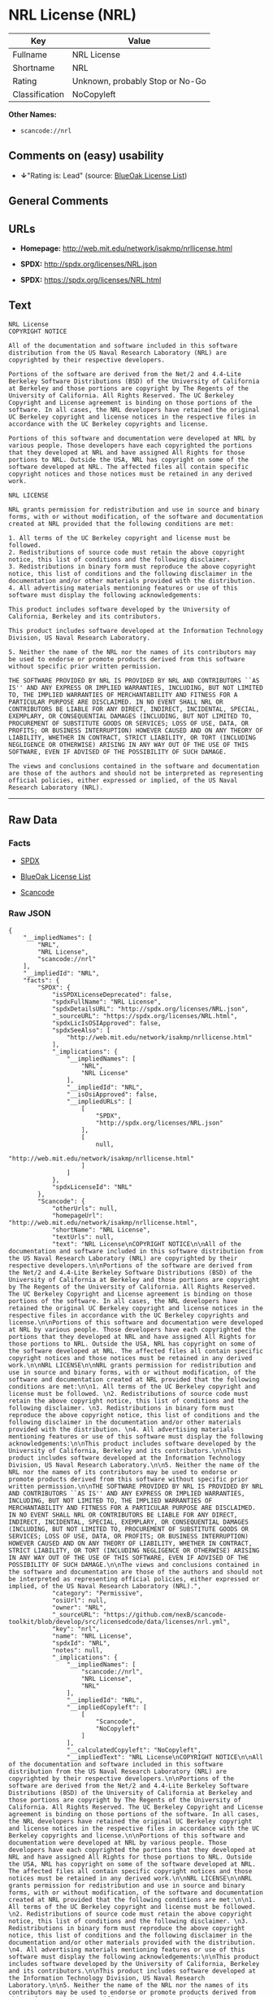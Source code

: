* NRL License (NRL)

| Key              | Value                             |
|------------------+-----------------------------------|
| Fullname         | NRL License                       |
| Shortname        | NRL                               |
| Rating           | Unknown, probably Stop or No-Go   |
| Classification   | NoCopyleft                        |

*Other Names:*

- =scancode://nrl=

** Comments on (easy) usability

- *↓*"Rating is: Lead" (source:
  [[https://blueoakcouncil.org/list][BlueOak License List]])

** General Comments

** URLs

- *Homepage:* http://web.mit.edu/network/isakmp/nrllicense.html

- *SPDX:* http://spdx.org/licenses/NRL.json

- *SPDX:* https://spdx.org/licenses/NRL.html

** Text

#+BEGIN_EXAMPLE
  NRL License
  COPYRIGHT NOTICE

  All of the documentation and software included in this software distribution from the US Naval Research Laboratory (NRL) are copyrighted by their respective developers.

  Portions of the software are derived from the Net/2 and 4.4-Lite Berkeley Software Distributions (BSD) of the University of California at Berkeley and those portions are copyright by The Regents of the University of California. All Rights Reserved. The UC Berkeley Copyright and License agreement is binding on those portions of the software. In all cases, the NRL developers have retained the original UC Berkeley copyright and license notices in the respective files in accordance with the UC Berkeley copyrights and license.

  Portions of this software and documentation were developed at NRL by various people. Those developers have each copyrighted the portions that they developed at NRL and have assigned All Rights for those portions to NRL. Outside the USA, NRL has copyright on some of the software developed at NRL. The affected files all contain specific copyright notices and those notices must be retained in any derived work.

  NRL LICENSE

  NRL grants permission for redistribution and use in source and binary forms, with or without modification, of the software and documentation created at NRL provided that the following conditions are met:

  1. All terms of the UC Berkeley copyright and license must be followed. 
  2. Redistributions of source code must retain the above copyright notice, this list of conditions and the following disclaimer. 
  3. Redistributions in binary form must reproduce the above copyright notice, this list of conditions and the following disclaimer in the documentation and/or other materials provided with the distribution. 
  4. All advertising materials mentioning features or use of this software must display the following acknowledgements:

  This product includes software developed by the University of California, Berkeley and its contributors.

  This product includes software developed at the Information Technology Division, US Naval Research Laboratory.

  5. Neither the name of the NRL nor the names of its contributors may be used to endorse or promote products derived from this software without specific prior written permission.

  THE SOFTWARE PROVIDED BY NRL IS PROVIDED BY NRL AND CONTRIBUTORS ``AS IS'' AND ANY EXPRESS OR IMPLIED WARRANTIES, INCLUDING, BUT NOT LIMITED TO, THE IMPLIED WARRANTIES OF MERCHANTABILITY AND FITNESS FOR A PARTICULAR PURPOSE ARE DISCLAIMED. IN NO EVENT SHALL NRL OR CONTRIBUTORS BE LIABLE FOR ANY DIRECT, INDIRECT, INCIDENTAL, SPECIAL, EXEMPLARY, OR CONSEQUENTIAL DAMAGES (INCLUDING, BUT NOT LIMITED TO, PROCUREMENT OF SUBSTITUTE GOODS OR SERVICES; LOSS OF USE, DATA, OR PROFITS; OR BUSINESS INTERRUPTION) HOWEVER CAUSED AND ON ANY THEORY OF LIABILITY, WHETHER IN CONTRACT, STRICT LIABILITY, OR TORT (INCLUDING NEGLIGENCE OR OTHERWISE) ARISING IN ANY WAY OUT OF THE USE OF THIS SOFTWARE, EVEN IF ADVISED OF THE POSSIBILITY OF SUCH DAMAGE.

  The views and conclusions contained in the software and documentation are those of the authors and should not be interpreted as representing official policies, either expressed or implied, of the US Naval Research Laboratory (NRL).
#+END_EXAMPLE

--------------

** Raw Data

*** Facts

- [[https://spdx.org/licenses/NRL.html][SPDX]]

- [[https://blueoakcouncil.org/list][BlueOak License List]]

- [[https://github.com/nexB/scancode-toolkit/blob/develop/src/licensedcode/data/licenses/nrl.yml][Scancode]]

*** Raw JSON

#+BEGIN_EXAMPLE
  {
      "__impliedNames": [
          "NRL",
          "NRL License",
          "scancode://nrl"
      ],
      "__impliedId": "NRL",
      "facts": {
          "SPDX": {
              "isSPDXLicenseDeprecated": false,
              "spdxFullName": "NRL License",
              "spdxDetailsURL": "http://spdx.org/licenses/NRL.json",
              "_sourceURL": "https://spdx.org/licenses/NRL.html",
              "spdxLicIsOSIApproved": false,
              "spdxSeeAlso": [
                  "http://web.mit.edu/network/isakmp/nrllicense.html"
              ],
              "_implications": {
                  "__impliedNames": [
                      "NRL",
                      "NRL License"
                  ],
                  "__impliedId": "NRL",
                  "__isOsiApproved": false,
                  "__impliedURLs": [
                      [
                          "SPDX",
                          "http://spdx.org/licenses/NRL.json"
                      ],
                      [
                          null,
                          "http://web.mit.edu/network/isakmp/nrllicense.html"
                      ]
                  ]
              },
              "spdxLicenseId": "NRL"
          },
          "Scancode": {
              "otherUrls": null,
              "homepageUrl": "http://web.mit.edu/network/isakmp/nrllicense.html",
              "shortName": "NRL License",
              "textUrls": null,
              "text": "NRL License\nCOPYRIGHT NOTICE\n\nAll of the documentation and software included in this software distribution from the US Naval Research Laboratory (NRL) are copyrighted by their respective developers.\n\nPortions of the software are derived from the Net/2 and 4.4-Lite Berkeley Software Distributions (BSD) of the University of California at Berkeley and those portions are copyright by The Regents of the University of California. All Rights Reserved. The UC Berkeley Copyright and License agreement is binding on those portions of the software. In all cases, the NRL developers have retained the original UC Berkeley copyright and license notices in the respective files in accordance with the UC Berkeley copyrights and license.\n\nPortions of this software and documentation were developed at NRL by various people. Those developers have each copyrighted the portions that they developed at NRL and have assigned All Rights for those portions to NRL. Outside the USA, NRL has copyright on some of the software developed at NRL. The affected files all contain specific copyright notices and those notices must be retained in any derived work.\n\nNRL LICENSE\n\nNRL grants permission for redistribution and use in source and binary forms, with or without modification, of the software and documentation created at NRL provided that the following conditions are met:\n\n1. All terms of the UC Berkeley copyright and license must be followed. \n2. Redistributions of source code must retain the above copyright notice, this list of conditions and the following disclaimer. \n3. Redistributions in binary form must reproduce the above copyright notice, this list of conditions and the following disclaimer in the documentation and/or other materials provided with the distribution. \n4. All advertising materials mentioning features or use of this software must display the following acknowledgements:\n\nThis product includes software developed by the University of California, Berkeley and its contributors.\n\nThis product includes software developed at the Information Technology Division, US Naval Research Laboratory.\n\n5. Neither the name of the NRL nor the names of its contributors may be used to endorse or promote products derived from this software without specific prior written permission.\n\nTHE SOFTWARE PROVIDED BY NRL IS PROVIDED BY NRL AND CONTRIBUTORS ``AS IS'' AND ANY EXPRESS OR IMPLIED WARRANTIES, INCLUDING, BUT NOT LIMITED TO, THE IMPLIED WARRANTIES OF MERCHANTABILITY AND FITNESS FOR A PARTICULAR PURPOSE ARE DISCLAIMED. IN NO EVENT SHALL NRL OR CONTRIBUTORS BE LIABLE FOR ANY DIRECT, INDIRECT, INCIDENTAL, SPECIAL, EXEMPLARY, OR CONSEQUENTIAL DAMAGES (INCLUDING, BUT NOT LIMITED TO, PROCUREMENT OF SUBSTITUTE GOODS OR SERVICES; LOSS OF USE, DATA, OR PROFITS; OR BUSINESS INTERRUPTION) HOWEVER CAUSED AND ON ANY THEORY OF LIABILITY, WHETHER IN CONTRACT, STRICT LIABILITY, OR TORT (INCLUDING NEGLIGENCE OR OTHERWISE) ARISING IN ANY WAY OUT OF THE USE OF THIS SOFTWARE, EVEN IF ADVISED OF THE POSSIBILITY OF SUCH DAMAGE.\n\nThe views and conclusions contained in the software and documentation are those of the authors and should not be interpreted as representing official policies, either expressed or implied, of the US Naval Research Laboratory (NRL).",
              "category": "Permissive",
              "osiUrl": null,
              "owner": "NRL",
              "_sourceURL": "https://github.com/nexB/scancode-toolkit/blob/develop/src/licensedcode/data/licenses/nrl.yml",
              "key": "nrl",
              "name": "NRL License",
              "spdxId": "NRL",
              "notes": null,
              "_implications": {
                  "__impliedNames": [
                      "scancode://nrl",
                      "NRL License",
                      "NRL"
                  ],
                  "__impliedId": "NRL",
                  "__impliedCopyleft": [
                      [
                          "Scancode",
                          "NoCopyleft"
                      ]
                  ],
                  "__calculatedCopyleft": "NoCopyleft",
                  "__impliedText": "NRL License\nCOPYRIGHT NOTICE\n\nAll of the documentation and software included in this software distribution from the US Naval Research Laboratory (NRL) are copyrighted by their respective developers.\n\nPortions of the software are derived from the Net/2 and 4.4-Lite Berkeley Software Distributions (BSD) of the University of California at Berkeley and those portions are copyright by The Regents of the University of California. All Rights Reserved. The UC Berkeley Copyright and License agreement is binding on those portions of the software. In all cases, the NRL developers have retained the original UC Berkeley copyright and license notices in the respective files in accordance with the UC Berkeley copyrights and license.\n\nPortions of this software and documentation were developed at NRL by various people. Those developers have each copyrighted the portions that they developed at NRL and have assigned All Rights for those portions to NRL. Outside the USA, NRL has copyright on some of the software developed at NRL. The affected files all contain specific copyright notices and those notices must be retained in any derived work.\n\nNRL LICENSE\n\nNRL grants permission for redistribution and use in source and binary forms, with or without modification, of the software and documentation created at NRL provided that the following conditions are met:\n\n1. All terms of the UC Berkeley copyright and license must be followed. \n2. Redistributions of source code must retain the above copyright notice, this list of conditions and the following disclaimer. \n3. Redistributions in binary form must reproduce the above copyright notice, this list of conditions and the following disclaimer in the documentation and/or other materials provided with the distribution. \n4. All advertising materials mentioning features or use of this software must display the following acknowledgements:\n\nThis product includes software developed by the University of California, Berkeley and its contributors.\n\nThis product includes software developed at the Information Technology Division, US Naval Research Laboratory.\n\n5. Neither the name of the NRL nor the names of its contributors may be used to endorse or promote products derived from this software without specific prior written permission.\n\nTHE SOFTWARE PROVIDED BY NRL IS PROVIDED BY NRL AND CONTRIBUTORS ``AS IS'' AND ANY EXPRESS OR IMPLIED WARRANTIES, INCLUDING, BUT NOT LIMITED TO, THE IMPLIED WARRANTIES OF MERCHANTABILITY AND FITNESS FOR A PARTICULAR PURPOSE ARE DISCLAIMED. IN NO EVENT SHALL NRL OR CONTRIBUTORS BE LIABLE FOR ANY DIRECT, INDIRECT, INCIDENTAL, SPECIAL, EXEMPLARY, OR CONSEQUENTIAL DAMAGES (INCLUDING, BUT NOT LIMITED TO, PROCUREMENT OF SUBSTITUTE GOODS OR SERVICES; LOSS OF USE, DATA, OR PROFITS; OR BUSINESS INTERRUPTION) HOWEVER CAUSED AND ON ANY THEORY OF LIABILITY, WHETHER IN CONTRACT, STRICT LIABILITY, OR TORT (INCLUDING NEGLIGENCE OR OTHERWISE) ARISING IN ANY WAY OUT OF THE USE OF THIS SOFTWARE, EVEN IF ADVISED OF THE POSSIBILITY OF SUCH DAMAGE.\n\nThe views and conclusions contained in the software and documentation are those of the authors and should not be interpreted as representing official policies, either expressed or implied, of the US Naval Research Laboratory (NRL).",
                  "__impliedURLs": [
                      [
                          "Homepage",
                          "http://web.mit.edu/network/isakmp/nrllicense.html"
                      ]
                  ]
              }
          },
          "BlueOak License List": {
              "BlueOakRating": "Lead",
              "url": "https://spdx.org/licenses/NRL.html",
              "isPermissive": true,
              "_sourceURL": "https://blueoakcouncil.org/list",
              "name": "NRL License",
              "id": "NRL",
              "_implications": {
                  "__impliedNames": [
                      "NRL",
                      "NRL License"
                  ],
                  "__impliedJudgement": [
                      [
                          "BlueOak License List",
                          {
                              "tag": "NegativeJudgement",
                              "contents": "Rating is: Lead"
                          }
                      ]
                  ],
                  "__impliedCopyleft": [
                      [
                          "BlueOak License List",
                          "NoCopyleft"
                      ]
                  ],
                  "__calculatedCopyleft": "NoCopyleft",
                  "__impliedURLs": [
                      [
                          "SPDX",
                          "https://spdx.org/licenses/NRL.html"
                      ]
                  ]
              }
          }
      },
      "__impliedJudgement": [
          [
              "BlueOak License List",
              {
                  "tag": "NegativeJudgement",
                  "contents": "Rating is: Lead"
              }
          ]
      ],
      "__impliedCopyleft": [
          [
              "BlueOak License List",
              "NoCopyleft"
          ],
          [
              "Scancode",
              "NoCopyleft"
          ]
      ],
      "__calculatedCopyleft": "NoCopyleft",
      "__isOsiApproved": false,
      "__impliedText": "NRL License\nCOPYRIGHT NOTICE\n\nAll of the documentation and software included in this software distribution from the US Naval Research Laboratory (NRL) are copyrighted by their respective developers.\n\nPortions of the software are derived from the Net/2 and 4.4-Lite Berkeley Software Distributions (BSD) of the University of California at Berkeley and those portions are copyright by The Regents of the University of California. All Rights Reserved. The UC Berkeley Copyright and License agreement is binding on those portions of the software. In all cases, the NRL developers have retained the original UC Berkeley copyright and license notices in the respective files in accordance with the UC Berkeley copyrights and license.\n\nPortions of this software and documentation were developed at NRL by various people. Those developers have each copyrighted the portions that they developed at NRL and have assigned All Rights for those portions to NRL. Outside the USA, NRL has copyright on some of the software developed at NRL. The affected files all contain specific copyright notices and those notices must be retained in any derived work.\n\nNRL LICENSE\n\nNRL grants permission for redistribution and use in source and binary forms, with or without modification, of the software and documentation created at NRL provided that the following conditions are met:\n\n1. All terms of the UC Berkeley copyright and license must be followed. \n2. Redistributions of source code must retain the above copyright notice, this list of conditions and the following disclaimer. \n3. Redistributions in binary form must reproduce the above copyright notice, this list of conditions and the following disclaimer in the documentation and/or other materials provided with the distribution. \n4. All advertising materials mentioning features or use of this software must display the following acknowledgements:\n\nThis product includes software developed by the University of California, Berkeley and its contributors.\n\nThis product includes software developed at the Information Technology Division, US Naval Research Laboratory.\n\n5. Neither the name of the NRL nor the names of its contributors may be used to endorse or promote products derived from this software without specific prior written permission.\n\nTHE SOFTWARE PROVIDED BY NRL IS PROVIDED BY NRL AND CONTRIBUTORS ``AS IS'' AND ANY EXPRESS OR IMPLIED WARRANTIES, INCLUDING, BUT NOT LIMITED TO, THE IMPLIED WARRANTIES OF MERCHANTABILITY AND FITNESS FOR A PARTICULAR PURPOSE ARE DISCLAIMED. IN NO EVENT SHALL NRL OR CONTRIBUTORS BE LIABLE FOR ANY DIRECT, INDIRECT, INCIDENTAL, SPECIAL, EXEMPLARY, OR CONSEQUENTIAL DAMAGES (INCLUDING, BUT NOT LIMITED TO, PROCUREMENT OF SUBSTITUTE GOODS OR SERVICES; LOSS OF USE, DATA, OR PROFITS; OR BUSINESS INTERRUPTION) HOWEVER CAUSED AND ON ANY THEORY OF LIABILITY, WHETHER IN CONTRACT, STRICT LIABILITY, OR TORT (INCLUDING NEGLIGENCE OR OTHERWISE) ARISING IN ANY WAY OUT OF THE USE OF THIS SOFTWARE, EVEN IF ADVISED OF THE POSSIBILITY OF SUCH DAMAGE.\n\nThe views and conclusions contained in the software and documentation are those of the authors and should not be interpreted as representing official policies, either expressed or implied, of the US Naval Research Laboratory (NRL).",
      "__impliedURLs": [
          [
              "SPDX",
              "http://spdx.org/licenses/NRL.json"
          ],
          [
              null,
              "http://web.mit.edu/network/isakmp/nrllicense.html"
          ],
          [
              "SPDX",
              "https://spdx.org/licenses/NRL.html"
          ],
          [
              "Homepage",
              "http://web.mit.edu/network/isakmp/nrllicense.html"
          ]
      ]
  }
#+END_EXAMPLE

*** Dot Cluster Graph

[[../dot/NRL.svg]]